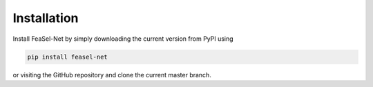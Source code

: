 Installation
------------
Install FeaSel-Net by simply downloading the current version from PyPI using

.. code-block:: python

  pip install feasel-net

or visiting the GitHub repository and clone the current master branch.